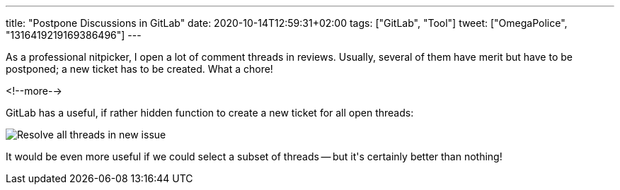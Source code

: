 ---
title: "Postpone Discussions in GitLab"
date: 2020-10-14T12:59:31+02:00
tags: ["GitLab", "Tool"]
tweet: ["OmegaPolice", "1316419219169386496"]
---

As a professional nitpicker,
I open a lot of comment threads in reviews.
Usually, several of them have merit but have to be postponed;
a new ticket has to be created.
What a chore!

<!--more-->

GitLab has a useful, if rather hidden function to create a new ticket for all open threads:

image::img/2020-10-14-gitlab-resolve-discussions.png[Resolve all threads in new issue]

It would be even more useful if we could select a subset of threads --
but it\'s certainly better than nothing!
